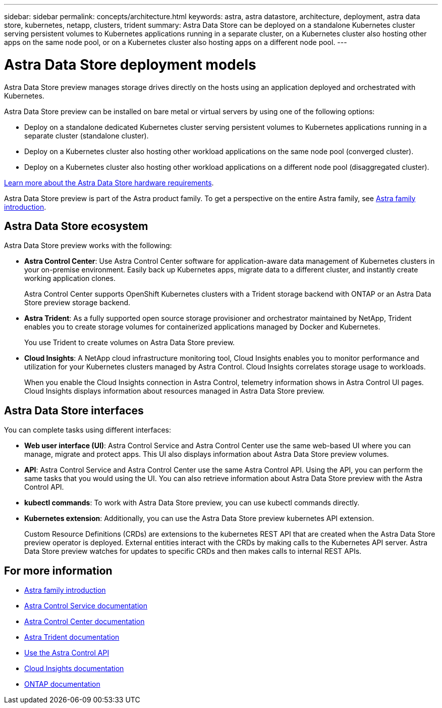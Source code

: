 ---
sidebar: sidebar
permalink: concepts/architecture.html
keywords: astra, astra datastore, architecture, deployment, astra data store, kubernetes, netapp, clusters, trident
summary: Astra Data Store can be deployed on a standalone Kubernetes cluster serving persistent volumes to Kubernetes applications running in a separate cluster, on a Kubernetes cluster also hosting other apps on the same node pool, or on a Kubernetes cluster also hosting apps on a different node pool.
---

= Astra Data Store deployment models
:hardbreaks:
:icons: font
:imagesdir: ../media/concepts/

Astra Data Store preview manages storage drives directly on the hosts using an application deployed and orchestrated with Kubernetes.

Astra Data Store preview can be installed on bare metal or virtual servers by using one of the following options:

*	Deploy on a standalone dedicated Kubernetes cluster serving persistent volumes to Kubernetes applications running in a separate cluster (standalone cluster).
*	Deploy on a Kubernetes cluster also hosting other workload applications on the same node pool (converged cluster).
*	Deploy on a Kubernetes cluster also hosting other workload applications on a different node pool (disaggregated cluster).

link:../get-started/requirements.html[Learn more about the Astra Data Store hardware requirements].

Astra Data Store preview is part of the Astra product family. To get a perspective on the entire Astra family, see https://docs.netapp.com/us-en/astra-family/intro-family.html[Astra family introduction^].

== Astra Data Store ecosystem
Astra Data Store preview works with the following:

* *Astra Control Center*: Use Astra Control Center software for application-aware data management of Kubernetes clusters in your on-premise environment. Easily back up Kubernetes apps, migrate data to a different cluster, and instantly create working application clones.
+
Astra Control Center supports OpenShift Kubernetes clusters with a Trident storage backend with ONTAP or an Astra Data Store preview storage backend.

* *Astra Trident*: As a fully supported open source storage provisioner and orchestrator maintained by NetApp, Trident enables you to create storage volumes for containerized applications managed by Docker and Kubernetes.
+
You use Trident to create volumes on Astra Data Store preview.

* *Cloud Insights*:  A NetApp cloud infrastructure monitoring tool, Cloud Insights enables you to monitor performance and utilization for your Kubernetes clusters managed by Astra Control. Cloud Insights correlates storage usage to workloads.
+
When you enable the Cloud Insights connection in Astra Control, telemetry information shows in Astra Control UI pages. Cloud Insights displays information about resources managed in Astra Data Store preview.


== Astra Data Store interfaces

You can complete tasks using different interfaces:

* *Web user interface (UI)*: Astra Control Service and Astra Control Center use the same web-based UI where you can manage, migrate and protect apps. This UI also displays information about Astra Data Store preview volumes.

* *API*: Astra Control Service and Astra Control Center use the same Astra Control API. Using the API, you can perform the same tasks that you would using the UI. You can also retrieve information about Astra Data Store preview with the Astra Control API.

* *kubectl commands*: To work with Astra Data Store preview, you can use kubectl commands directly.

* *Kubernetes extension*: Additionally, you can use the Astra Data Store preview kubernetes API extension.
+
Custom Resource Definitions (CRDs) are extensions to the kubernetes REST API that are created when the Astra Data Store preview operator is deployed. External entities interact with the CRDs by making calls to the Kubernetes API server. Astra Data Store preview watches for updates to specific CRDs and then makes calls to internal REST APIs.



== For more information

* https://docs.netapp.com/us-en/astra-family/intro-family.html[Astra family introduction^]
* https://docs.netapp.com/us-en/astra/index.html[Astra Control Service documentation^]
* https://docs.netapp.com/us-en/astra-control-center/[Astra Control Center documentation^]
* https://docs.netapp.com/us-en/trident/index.html[Astra Trident documentation^]
* https://docs.netapp.com/us-en/astra-automation/index.html[Use the Astra Control API^]
* https://docs.netapp.com/us-en/cloudinsights/[Cloud Insights documentation^]
* https://docs.netapp.com/us-en/ontap/index.html[ONTAP documentation^]
